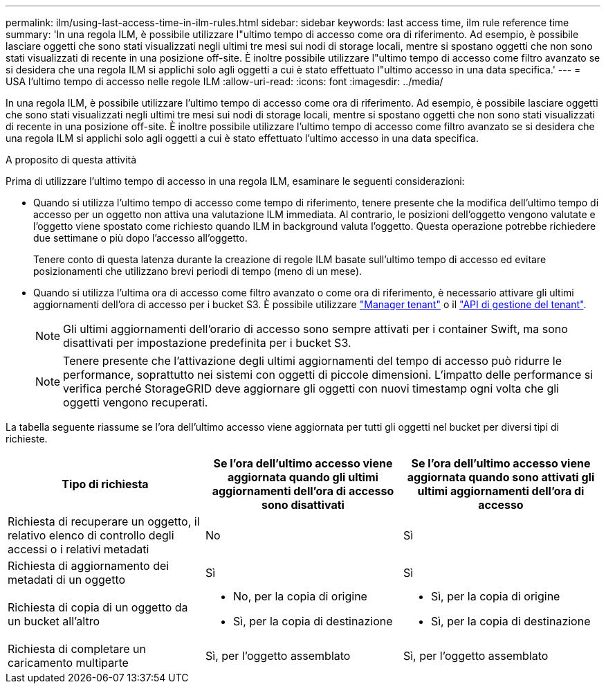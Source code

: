 ---
permalink: ilm/using-last-access-time-in-ilm-rules.html 
sidebar: sidebar 
keywords: last access time, ilm rule reference time 
summary: 'In una regola ILM, è possibile utilizzare l"ultimo tempo di accesso come ora di riferimento. Ad esempio, è possibile lasciare oggetti che sono stati visualizzati negli ultimi tre mesi sui nodi di storage locali, mentre si spostano oggetti che non sono stati visualizzati di recente in una posizione off-site. È inoltre possibile utilizzare l"ultimo tempo di accesso come filtro avanzato se si desidera che una regola ILM si applichi solo agli oggetti a cui è stato effettuato l"ultimo accesso in una data specifica.' 
---
= USA l'ultimo tempo di accesso nelle regole ILM
:allow-uri-read: 
:icons: font
:imagesdir: ../media/


[role="lead"]
In una regola ILM, è possibile utilizzare l'ultimo tempo di accesso come ora di riferimento. Ad esempio, è possibile lasciare oggetti che sono stati visualizzati negli ultimi tre mesi sui nodi di storage locali, mentre si spostano oggetti che non sono stati visualizzati di recente in una posizione off-site. È inoltre possibile utilizzare l'ultimo tempo di accesso come filtro avanzato se si desidera che una regola ILM si applichi solo agli oggetti a cui è stato effettuato l'ultimo accesso in una data specifica.

.A proposito di questa attività
Prima di utilizzare l'ultimo tempo di accesso in una regola ILM, esaminare le seguenti considerazioni:

* Quando si utilizza l'ultimo tempo di accesso come tempo di riferimento, tenere presente che la modifica dell'ultimo tempo di accesso per un oggetto non attiva una valutazione ILM immediata. Al contrario, le posizioni dell'oggetto vengono valutate e l'oggetto viene spostato come richiesto quando ILM in background valuta l'oggetto. Questa operazione potrebbe richiedere due settimane o più dopo l'accesso all'oggetto.
+
Tenere conto di questa latenza durante la creazione di regole ILM basate sull'ultimo tempo di accesso ed evitare posizionamenti che utilizzano brevi periodi di tempo (meno di un mese).

* Quando si utilizza l'ultima ora di accesso come filtro avanzato o come ora di riferimento, è necessario attivare gli ultimi aggiornamenti dell'ora di accesso per i bucket S3. È possibile utilizzare link:../tenant/enabling-or-disabling-last-access-time-updates.html["Manager tenant"] o il link:../s3/put-bucket-last-access-time-request.html["API di gestione del tenant"].
+

NOTE: Gli ultimi aggiornamenti dell'orario di accesso sono sempre attivati per i container Swift, ma sono disattivati per impostazione predefinita per i bucket S3.

+

NOTE: Tenere presente che l'attivazione degli ultimi aggiornamenti del tempo di accesso può ridurre le performance, soprattutto nei sistemi con oggetti di piccole dimensioni. L'impatto delle performance si verifica perché StorageGRID deve aggiornare gli oggetti con nuovi timestamp ogni volta che gli oggetti vengono recuperati.



La tabella seguente riassume se l'ora dell'ultimo accesso viene aggiornata per tutti gli oggetti nel bucket per diversi tipi di richieste.

[cols="1a,1a,1a"]
|===
| Tipo di richiesta | Se l'ora dell'ultimo accesso viene aggiornata quando gli ultimi aggiornamenti dell'ora di accesso sono disattivati | Se l'ora dell'ultimo accesso viene aggiornata quando sono attivati gli ultimi aggiornamenti dell'ora di accesso 


 a| 
Richiesta di recuperare un oggetto, il relativo elenco di controllo degli accessi o i relativi metadati
 a| 
No
 a| 
Sì



 a| 
Richiesta di aggiornamento dei metadati di un oggetto
 a| 
Sì
 a| 
Sì



 a| 
Richiesta di copia di un oggetto da un bucket all'altro
 a| 
* No, per la copia di origine
* Sì, per la copia di destinazione

 a| 
* Sì, per la copia di origine
* Sì, per la copia di destinazione




 a| 
Richiesta di completare un caricamento multiparte
 a| 
Sì, per l'oggetto assemblato
 a| 
Sì, per l'oggetto assemblato

|===